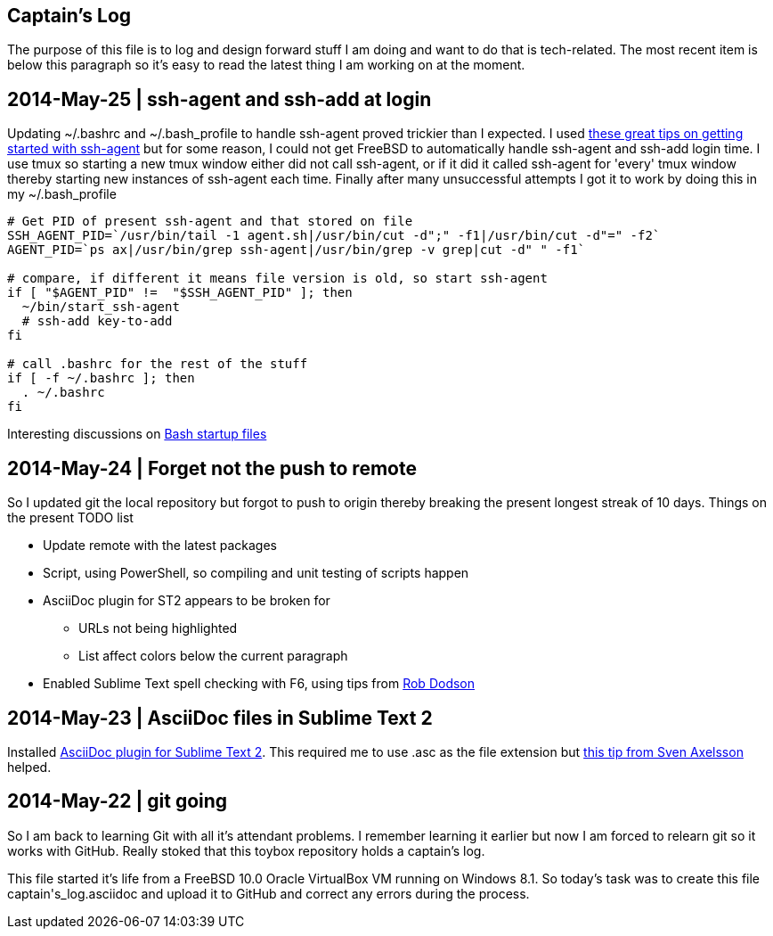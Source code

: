 Captain's Log
-------------

The purpose of this file is to log and design forward stuff I am doing and
want to do that is tech-related. The most recent item is below this paragraph
so it's easy to read the latest thing I am working on at the moment.

[[START]]

2014-May-25 | ssh-agent and ssh-add at login
--------------------------------------------

Updating +~/.bashrc+ and +~/.bash_profile+ to handle ssh-agent proved trickier
than I expected. I used https://drupal.star.bnl.gov/STAR/blog-entry/jeromel/2009/feb/06/how-safely-start-ssh-agent-bashrc[these great tips
on getting started with ssh-agent]  but for some reason, I could not get
FreeBSD to automatically handle ssh-agent and ssh-add login time. I use tmux
so starting a new tmux window either did not call ssh-agent, or if it did it
called ssh-agent for 'every' tmux window thereby starting new instances of
ssh-agent each time. Finally after many unsuccessful attempts I got it to work
by doing this in my +~/.bash_profile+

[source,sh]
----------------------------------------------------------------------------------------
# Get PID of present ssh-agent and that stored on file
SSH_AGENT_PID=`/usr/bin/tail -1 agent.sh|/usr/bin/cut -d";" -f1|/usr/bin/cut -d"=" -f2`
AGENT_PID=`ps ax|/usr/bin/grep ssh-agent|/usr/bin/grep -v grep|cut -d" " -f1`

# compare, if different it means file version is old, so start ssh-agent
if [ "$AGENT_PID" !=  "$SSH_AGENT_PID" ]; then
  ~/bin/start_ssh-agent
  # ssh-add key-to-add
fi

# call .bashrc for the rest of the stuff
if [ -f ~/.bashrc ]; then
  . ~/.bashrc
fi

----------------------------------------------------------------------------------------

Interesting discussions on http://www.linuxfromscratch.org/blfs/view/6.3/postlfs/profile.html[Bash startup files]


2014-May-24 | Forget not the push to remote
-------------------------------------------

So I updated git the local repository but forgot to push to origin thereby
breaking the present longest streak of 10 days. Things on the present TODO
list

  - Update remote with the latest packages
  - Script, using PowerShell, so compiling and unit testing of scripts happen
  - AsciiDoc plugin for ST2 appears to be broken for
      * URLs not being highlighted
      * List affect colors below the current paragraph
  - Enabled Sublime Text spell checking with F6, using tips from http://robdodson.me/blog/2012/06/23/sublime-text-2-tips-and-shortcuts/[Rob Dodson] 


2014-May-23 | AsciiDoc files in Sublime Text 2
----------------------------------------------

Installed https://github.com/SublimeText/AsciiDoc[AsciiDoc plugin for Sublime
Text 2]. This required me to use .asc as the file extension but http://sublimetext.userecho.com/topic/211164-associated-file-extension-to-syntax/[this tip from Sven Axelsson] helped.


2014-May-22 | git going
-----------------------

So I am back to learning Git with all it's attendant problems. I remember learning
it earlier but now I am forced to relearn git so it works with GitHub. Really stoked
that this toybox repository holds a captain's log. 

This file started it's life from a FreeBSD 10.0 Oracle VirtualBox VM running on
Windows 8.1. So today's task was to create this file +captain's_log.asciidoc+ and
upload it to GitHub and correct any errors during the process. 
